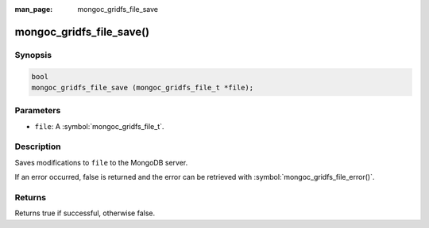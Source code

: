 :man_page: mongoc_gridfs_file_save

mongoc_gridfs_file_save()
=========================

Synopsis
--------

.. code-block:: c

  bool
  mongoc_gridfs_file_save (mongoc_gridfs_file_t *file);

Parameters
----------

* ``file``: A :symbol:`mongoc_gridfs_file_t`.

Description
-----------

Saves modifications to ``file`` to the MongoDB server.

If an error occurred, false is returned and the error can be retrieved with :symbol:`mongoc_gridfs_file_error()`.

Returns
-------

Returns true if successful, otherwise false.

